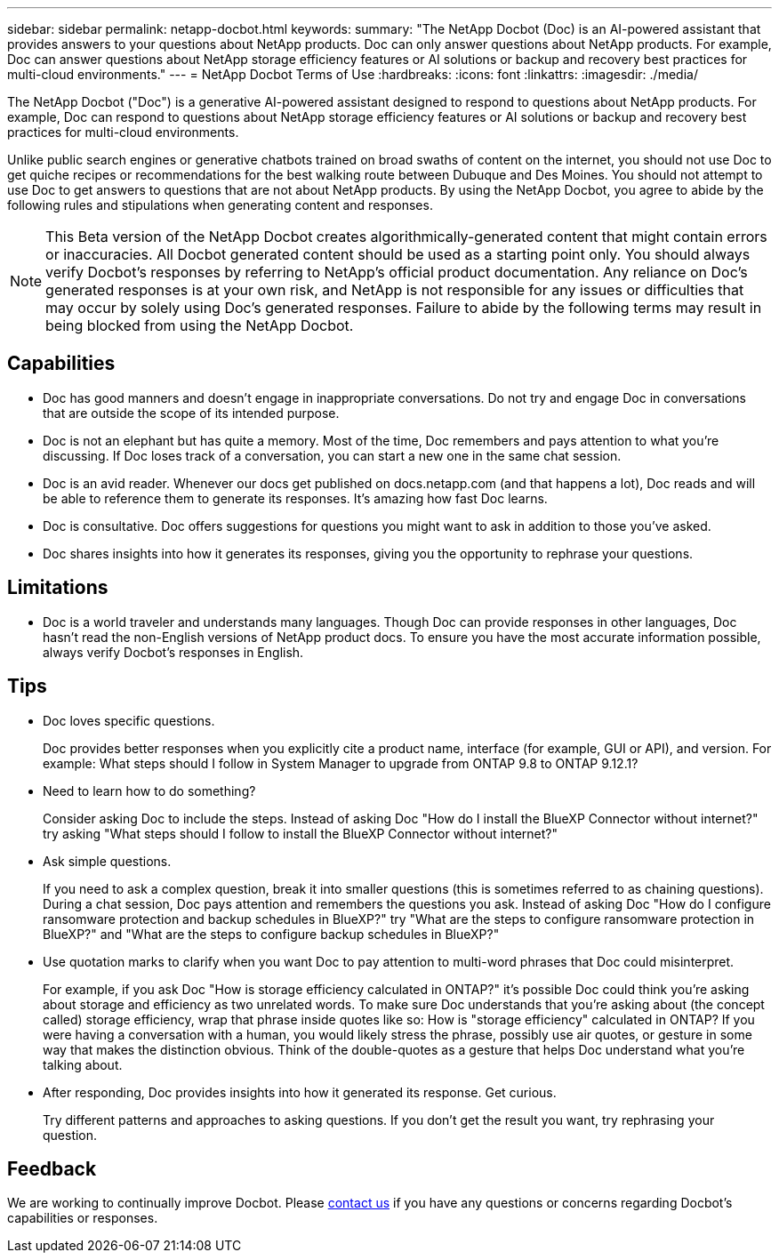 ---
sidebar: sidebar
permalink: netapp-docbot.html
keywords: 
summary: "The NetApp Docbot (Doc) is an AI-powered assistant that provides answers to your questions about NetApp products. Doc can only answer questions about NetApp products. For example, Doc can answer questions about NetApp storage efficiency features or AI solutions or backup and recovery best practices for multi-cloud environments."
---
= NetApp Docbot Terms of Use
:hardbreaks:
:icons: font
:linkattrs:
:imagesdir: ./media/

[.lead]
The NetApp Docbot ("Doc") is a generative AI-powered assistant designed to respond to questions about NetApp products. For example, Doc can respond to questions about NetApp storage efficiency features or AI solutions or backup and recovery best practices for multi-cloud environments.

Unlike public search engines or generative chatbots trained on broad swaths of content on the internet, you should not use Doc to get quiche recipes or recommendations for the best walking route between Dubuque and Des Moines. You should not attempt to use Doc to get answers to questions that are not about NetApp products. By using the NetApp Docbot, you agree to abide by the following rules and stipulations when generating content and responses.

NOTE: This Beta version of the NetApp Docbot creates algorithmically-generated content that might contain errors or inaccuracies. All Docbot generated content should be used as a starting point only. You should always verify Docbot's responses by referring to NetApp's official product documentation. Any reliance on Doc's generated responses is at your own risk, and NetApp is not responsible for any issues or difficulties that may occur by solely using Doc's generated responses. Failure to abide by the following terms may result in being blocked from using the NetApp Docbot.

== Capabilities
* Doc has good manners and doesn't engage in inappropriate conversations. Do not try and engage Doc in conversations that are outside the scope of its intended purpose.
* Doc is not an elephant but has quite a memory. Most of the time, Doc remembers and pays attention to what you're discussing. If Doc loses track of a conversation, you can start a new one in the same chat session.
* Doc is an avid reader. Whenever our docs get published on docs.netapp.com (and that happens a lot), Doc reads and will be able to reference them to generate its responses. It's amazing how fast Doc learns.
* Doc is consultative. Doc offers suggestions for questions you might want to ask in addition to those you've asked.
* Doc shares insights into how it generates its responses, giving you the opportunity to rephrase your questions.

== Limitations
* Doc is a world traveler and understands many languages. Though Doc can provide responses in other languages, Doc hasn't read the non-English versions of NetApp product docs. To ensure you have the most accurate information possible, always verify Docbot's responses in English.

== Tips
* Doc loves specific questions. 
+
Doc provides better responses when you explicitly cite a product name, interface (for example, GUI or API), and version. For example: What steps should I follow in System Manager to upgrade from ONTAP 9.8 to ONTAP 9.12.1?
* Need to learn how to do something? 
+
Consider asking Doc to include the steps. Instead of asking Doc "How do I install the BlueXP Connector without internet?" try asking "What steps should I follow to install the BlueXP Connector without internet?"
* Ask simple questions. 
+
If you need to ask a complex question, break it into smaller questions (this is sometimes referred to as chaining questions). During a chat session, Doc pays attention and remembers the questions you ask. Instead of asking Doc "How do I configure ransomware protection and backup schedules in BlueXP?" try "What are the steps to configure ransomware protection in BlueXP?" and "What are the steps to configure backup schedules in BlueXP?"
* Use quotation marks to clarify when you want Doc to pay attention to multi-word phrases that Doc could misinterpret. 
+
For example, if you ask Doc "How is storage efficiency calculated in ONTAP?" it's possible Doc could think you're asking about storage and efficiency as two unrelated words. To make sure Doc understands that you're asking about (the concept called) storage efficiency, wrap that phrase inside quotes like so: How is "storage efficiency" calculated in ONTAP? If you were having a conversation with a human, you would likely stress the phrase, possibly use air quotes, or gesture in some way that makes the distinction obvious. Think of the double-quotes as a gesture that helps Doc understand what you're talking about.
* After responding, Doc provides insights into how it generated its response. Get curious. 
+
Try different patterns and approaches to asking questions. If you don't get the result you want, try rephrasing your question.

== Feedback
We are working to continually improve Docbot. Please link:mailto:ng-doccoments@netapp.com[contact us] if you have any questions or concerns regarding Docbot's capabilities or responses.
